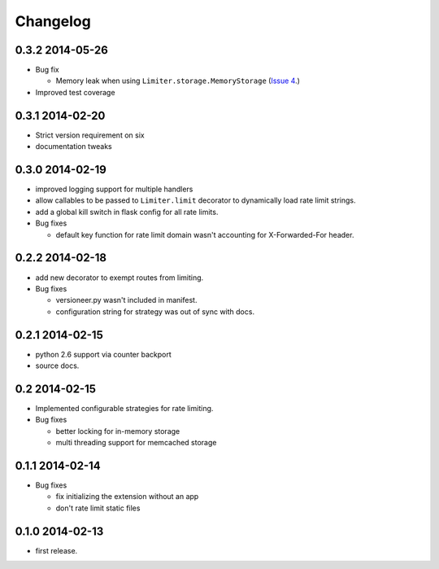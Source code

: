 .. :changelog:

Changelog
=========

0.3.2 2014-05-26
----------------
* Bug fix 

  * Memory leak when using ``Limiter.storage.MemoryStorage`` 
    (`Issue 4 <https://github.com/alisaifee/flask-limiter/issues/4>`_.)
* Improved test coverage 

0.3.1 2014-02-20
----------------
* Strict version requirement on six
* documentation tweaks 

0.3.0 2014-02-19
----------------
* improved logging support for multiple handlers 
* allow callables to be passed to ``Limiter.limit`` decorator to dynamically
  load rate limit strings.
* add a global kill switch in flask config for all rate limits.
* Bug fixes 

  * default key function for rate limit domain wasn't accounting for 
    X-Forwarded-For header.



0.2.2 2014-02-18
----------------
* add new decorator to exempt routes from limiting.
* Bug fixes 
    
  * versioneer.py wasn't included in manifest. 
  * configuration string for strategy was out of sync with docs.

0.2.1 2014-02-15
----------------
* python 2.6 support via counter backport
* source docs.

0.2 2014-02-15
--------------
* Implemented configurable strategies for rate limiting.
* Bug fixes 
  
  * better locking for in-memory storage 
  * multi threading support for memcached storage 


0.1.1 2014-02-14
----------------
* Bug fixes

  * fix initializing the extension without an app
  * don't rate limit static files 


0.1.0 2014-02-13
----------------
* first release.








